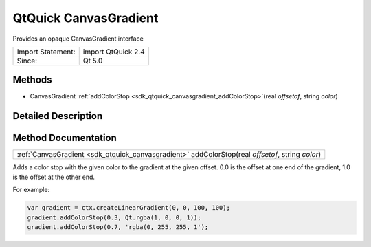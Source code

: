 .. _sdk_qtquick_canvasgradient:

QtQuick CanvasGradient
======================

Provides an opaque CanvasGradient interface

+---------------------+----------------------+
| Import Statement:   | import QtQuick 2.4   |
+---------------------+----------------------+
| Since:              | Qt 5.0               |
+---------------------+----------------------+

Methods
-------

-  CanvasGradient :ref:`addColorStop <sdk_qtquick_canvasgradient_addColorStop>`\ (real *offsetof*, string *color*)

Detailed Description
--------------------

Method Documentation
--------------------

.. _sdk_qtquick_canvasgradient_:

+-----------------------------------------------------------------------------------------------------------------------------------------------------------------------------------------------------------------------------------------------------------------------------------------------------------------+
| :ref:`CanvasGradient <sdk_qtquick_canvasgradient>` addColorStop(real *offsetof*, string *color*)                                                                                                                                                                                                                |
+-----------------------------------------------------------------------------------------------------------------------------------------------------------------------------------------------------------------------------------------------------------------------------------------------------------------+

Adds a color stop with the given color to the gradient at the given offset. 0.0 is the offset at one end of the gradient, 1.0 is the offset at the other end.

For example:

.. code:: cpp

    var gradient = ctx.createLinearGradient(0, 0, 100, 100);
    gradient.addColorStop(0.3, Qt.rgba(1, 0, 0, 1));
    gradient.addColorStop(0.7, 'rgba(0, 255, 255, 1');


